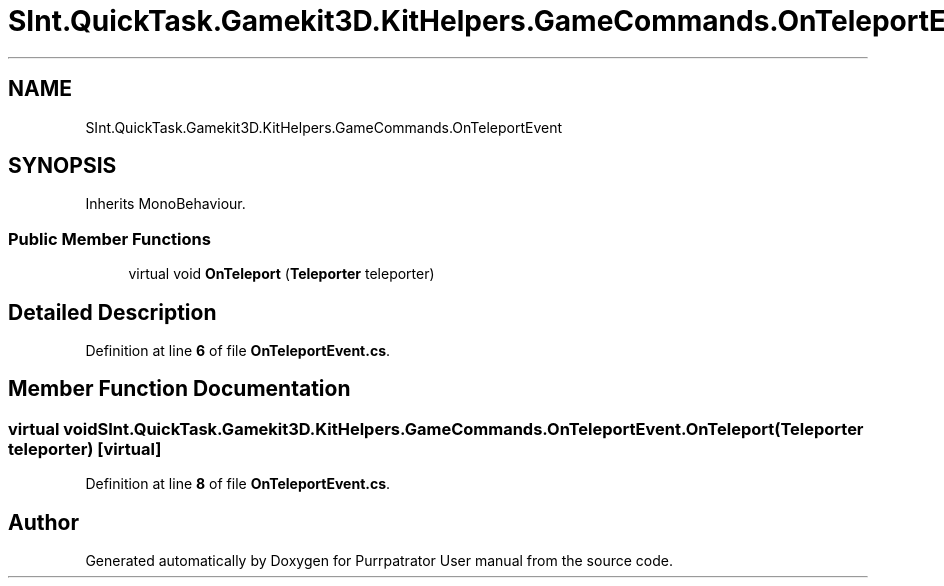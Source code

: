 .TH "SInt.QuickTask.Gamekit3D.KitHelpers.GameCommands.OnTeleportEvent" 3 "Mon Apr 18 2022" "Purrpatrator User manual" \" -*- nroff -*-
.ad l
.nh
.SH NAME
SInt.QuickTask.Gamekit3D.KitHelpers.GameCommands.OnTeleportEvent
.SH SYNOPSIS
.br
.PP
.PP
Inherits MonoBehaviour\&.
.SS "Public Member Functions"

.in +1c
.ti -1c
.RI "virtual void \fBOnTeleport\fP (\fBTeleporter\fP teleporter)"
.br
.in -1c
.SH "Detailed Description"
.PP 
Definition at line \fB6\fP of file \fBOnTeleportEvent\&.cs\fP\&.
.SH "Member Function Documentation"
.PP 
.SS "virtual void SInt\&.QuickTask\&.Gamekit3D\&.KitHelpers\&.GameCommands\&.OnTeleportEvent\&.OnTeleport (\fBTeleporter\fP teleporter)\fC [virtual]\fP"

.PP
Definition at line \fB8\fP of file \fBOnTeleportEvent\&.cs\fP\&.

.SH "Author"
.PP 
Generated automatically by Doxygen for Purrpatrator User manual from the source code\&.
